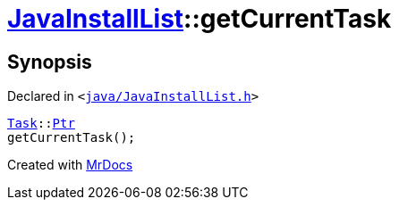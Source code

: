 [#JavaInstallList-getCurrentTask]
= xref:JavaInstallList.adoc[JavaInstallList]::getCurrentTask
:relfileprefix: ../
:mrdocs:


== Synopsis

Declared in `&lt;https://github.com/PrismLauncher/PrismLauncher/blob/develop/java/JavaInstallList.h#L52[java&sol;JavaInstallList&period;h]&gt;`

[source,cpp,subs="verbatim,replacements,macros,-callouts"]
----
xref:Task.adoc[Task]::xref:Task/Ptr.adoc[Ptr]
getCurrentTask();
----



[.small]#Created with https://www.mrdocs.com[MrDocs]#

